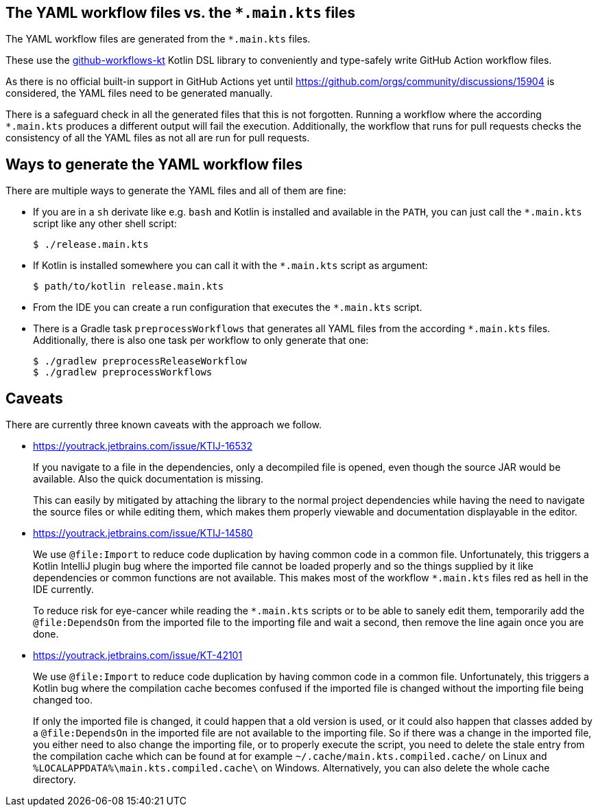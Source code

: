 == The YAML workflow files vs. the `*.main.kts` files

The YAML workflow files are generated from the `*.main.kts` files.

These use the https://github.com/typesafegithub/github-workflows-kt[github-workflows-kt]
Kotlin DSL library to conveniently and type-safely write GitHub Action workflow files.

As there is no official built-in support in GitHub Actions yet until
https://github.com/orgs/community/discussions/15904 is considered, the YAML files
need to be generated manually.

There is a safeguard check in all the generated files that this is not forgotten.
Running a workflow where the according `*.main.kts` produces a different output will
fail the execution. Additionally, the workflow that runs for pull requests checks
the consistency of all the YAML files as not all are run for pull requests.



== Ways to generate the YAML workflow files

There are multiple ways to generate the YAML files and all of them are fine:

* If you are in a `sh` derivate like e.g. `bash` and Kotlin is installed and
  available in the `PATH`, you can just call the `*.main.kts` script like any
  other shell script:
+
[source,bash]
----
$ ./release.main.kts
----

* If Kotlin is installed somewhere you can call it with the `*.main.kts` script
  as argument:
+
[source,bash]
----
$ path/to/kotlin release.main.kts
----

* From the IDE you can create a run configuration that executes the `*.main.kts` script.

* There is a Gradle task `preprocessWorkflows` that generates all YAML files from the
  according `*.main.kts` files. Additionally, there is also one task per workflow to
  only generate that one:
+
[source,bash]
----
$ ./gradlew preprocessReleaseWorkflow
$ ./gradlew preprocessWorkflows
----



== Caveats

There are currently three known caveats with the approach we follow.

* https://youtrack.jetbrains.com/issue/KTIJ-16532
+
If you navigate to a file in the dependencies, only a decompiled file is opened,
even though the source JAR would be available. Also the quick documentation is missing.
+
This can easily by mitigated by attaching the library to the normal project
dependencies while having the need to navigate the source files or while editing them,
which makes them properly viewable and documentation displayable in the editor.

* https://youtrack.jetbrains.com/issue/KTIJ-14580
+
We use `@file:Import` to reduce code duplication by having common code in a common file.
Unfortunately, this triggers a Kotlin IntelliJ plugin bug where the imported file cannot
be loaded properly and so the things supplied by it like dependencies or common functions
are not available. This makes most of the workflow `*.main.kts` files red as hell in the
IDE currently.
+
To reduce risk for eye-cancer while reading the `*.main.kts` scripts or to be able to
sanely edit them, temporarily add the `@file:DependsOn` from the imported file to the
importing file and wait a second, then remove the line again once you are done.

* https://youtrack.jetbrains.com/issue/KT-42101
+
We use `@file:Import` to reduce code duplication by having common code in a common file.
Unfortunately, this triggers a Kotlin bug where the compilation cache becomes confused
if the imported file is changed without the importing file being changed too.
+
If only the imported file is changed, it could happen that a old version is used,
or it could also happen that classes added by a `@file:DependsOn` in the imported file
are not available to the importing file. So if there was a change in the imported file,
you either need to also change the importing file, or to properly execute the script,
you need to delete the stale entry from the compilation cache which can be found at for example
`~/.cache/main.kts.compiled.cache/` on Linux and `%LOCALAPPDATA%\main.kts.compiled.cache\`
on Windows. Alternatively, you can also delete the whole cache directory.
